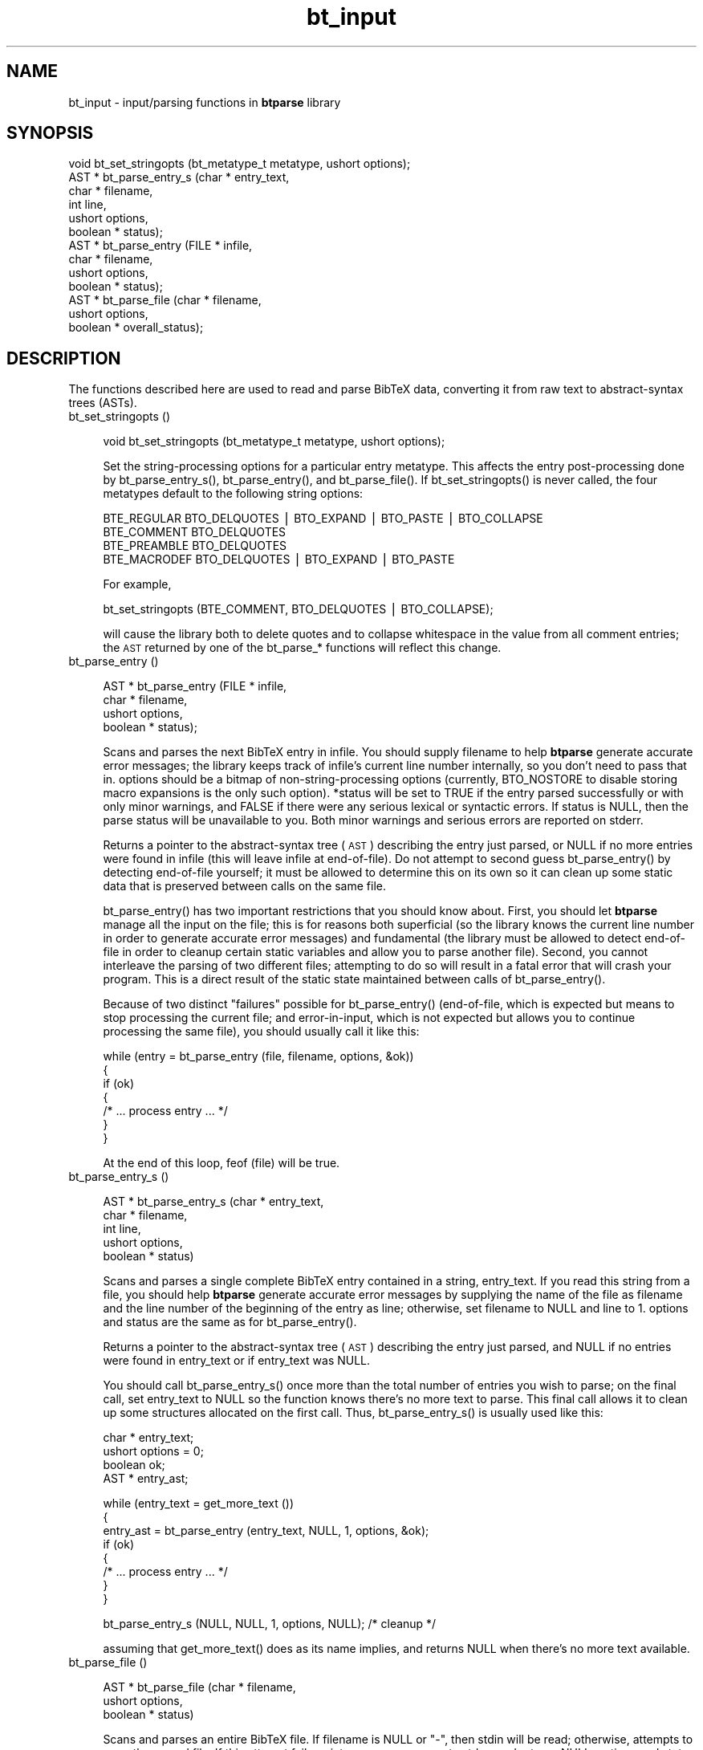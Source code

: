 .rn '' }`
''' $RCSfile$$Revision$$Date$
'''
''' $Log$
'''
.de Sh
.br
.if t .Sp
.ne 5
.PP
\fB\\$1\fR
.PP
..
.de Sp
.if t .sp .5v
.if n .sp
..
.de Ip
.br
.ie \\n(.$>=3 .ne \\$3
.el .ne 3
.IP "\\$1" \\$2
..
.de Vb
.ft CW
.nf
.ne \\$1
..
.de Ve
.ft R

.fi
..
'''
'''
'''     Set up \*(-- to give an unbreakable dash;
'''     string Tr holds user defined translation string.
'''     Bell System Logo is used as a dummy character.
'''
.tr \(*W-|\(bv\*(Tr
.ie n \{\
.ds -- \(*W-
.ds PI pi
.if (\n(.H=4u)&(1m=24u) .ds -- \(*W\h'-12u'\(*W\h'-12u'-\" diablo 10 pitch
.if (\n(.H=4u)&(1m=20u) .ds -- \(*W\h'-12u'\(*W\h'-8u'-\" diablo 12 pitch
.ds L" ""
.ds R" ""
'''   \*(M", \*(S", \*(N" and \*(T" are the equivalent of
'''   \*(L" and \*(R", except that they are used on ".xx" lines,
'''   such as .IP and .SH, which do another additional levels of
'''   double-quote interpretation
.ds M" """
.ds S" """
.ds N" """""
.ds T" """""
.ds L' '
.ds R' '
.ds M' '
.ds S' '
.ds N' '
.ds T' '
'br\}
.el\{\
.ds -- \(em\|
.tr \*(Tr
.ds L" ``
.ds R" ''
.ds M" ``
.ds S" ''
.ds N" ``
.ds T" ''
.ds L' `
.ds R' '
.ds M' `
.ds S' '
.ds N' `
.ds T' '
.ds PI \(*p
'br\}
.\"	If the F register is turned on, we'll generate
.\"	index entries out stderr for the following things:
.\"		TH	Title 
.\"		SH	Header
.\"		Sh	Subsection 
.\"		Ip	Item
.\"		X<>	Xref  (embedded
.\"	Of course, you have to process the output yourself
.\"	in some meaninful fashion.
.if \nF \{
.de IX
.tm Index:\\$1\t\\n%\t"\\$2"
..
.nr % 0
.rr F
.\}
.TH bt_input 3 "btparse, version 0.21" "6 October, 1997" "btparse"
.IX Title "bt_input 3"
.UC
.IX Name "bt_input - input/parsing functions in B<btparse> library"
.if n .hy 0
.if n .na
.ds C+ C\v'-.1v'\h'-1p'\s-2+\h'-1p'+\s0\v'.1v'\h'-1p'
.de CQ          \" put $1 in typewriter font
.ft CW
'if n "\c
'if t \\&\\$1\c
'if n \\&\\$1\c
'if n \&"
\\&\\$2 \\$3 \\$4 \\$5 \\$6 \\$7
'.ft R
..
.\" @(#)ms.acc 1.5 88/02/08 SMI; from UCB 4.2
.	\" AM - accent mark definitions
.bd B 3
.	\" fudge factors for nroff and troff
.if n \{\
.	ds #H 0
.	ds #V .8m
.	ds #F .3m
.	ds #[ \f1
.	ds #] \fP
.\}
.if t \{\
.	ds #H ((1u-(\\\\n(.fu%2u))*.13m)
.	ds #V .6m
.	ds #F 0
.	ds #[ \&
.	ds #] \&
.\}
.	\" simple accents for nroff and troff
.if n \{\
.	ds ' \&
.	ds ` \&
.	ds ^ \&
.	ds , \&
.	ds ~ ~
.	ds ? ?
.	ds ! !
.	ds /
.	ds q
.\}
.if t \{\
.	ds ' \\k:\h'-(\\n(.wu*8/10-\*(#H)'\'\h"|\\n:u"
.	ds ` \\k:\h'-(\\n(.wu*8/10-\*(#H)'\`\h'|\\n:u'
.	ds ^ \\k:\h'-(\\n(.wu*10/11-\*(#H)'^\h'|\\n:u'
.	ds , \\k:\h'-(\\n(.wu*8/10)',\h'|\\n:u'
.	ds ~ \\k:\h'-(\\n(.wu-\*(#H-.1m)'~\h'|\\n:u'
.	ds ? \s-2c\h'-\w'c'u*7/10'\u\h'\*(#H'\zi\d\s+2\h'\w'c'u*8/10'
.	ds ! \s-2\(or\s+2\h'-\w'\(or'u'\v'-.8m'.\v'.8m'
.	ds / \\k:\h'-(\\n(.wu*8/10-\*(#H)'\z\(sl\h'|\\n:u'
.	ds q o\h'-\w'o'u*8/10'\s-4\v'.4m'\z\(*i\v'-.4m'\s+4\h'\w'o'u*8/10'
.\}
.	\" troff and (daisy-wheel) nroff accents
.ds : \\k:\h'-(\\n(.wu*8/10-\*(#H+.1m+\*(#F)'\v'-\*(#V'\z.\h'.2m+\*(#F'.\h'|\\n:u'\v'\*(#V'
.ds 8 \h'\*(#H'\(*b\h'-\*(#H'
.ds v \\k:\h'-(\\n(.wu*9/10-\*(#H)'\v'-\*(#V'\*(#[\s-4v\s0\v'\*(#V'\h'|\\n:u'\*(#]
.ds _ \\k:\h'-(\\n(.wu*9/10-\*(#H+(\*(#F*2/3))'\v'-.4m'\z\(hy\v'.4m'\h'|\\n:u'
.ds . \\k:\h'-(\\n(.wu*8/10)'\v'\*(#V*4/10'\z.\v'-\*(#V*4/10'\h'|\\n:u'
.ds 3 \*(#[\v'.2m'\s-2\&3\s0\v'-.2m'\*(#]
.ds o \\k:\h'-(\\n(.wu+\w'\(de'u-\*(#H)/2u'\v'-.3n'\*(#[\z\(de\v'.3n'\h'|\\n:u'\*(#]
.ds d- \h'\*(#H'\(pd\h'-\w'~'u'\v'-.25m'\f2\(hy\fP\v'.25m'\h'-\*(#H'
.ds D- D\\k:\h'-\w'D'u'\v'-.11m'\z\(hy\v'.11m'\h'|\\n:u'
.ds th \*(#[\v'.3m'\s+1I\s-1\v'-.3m'\h'-(\w'I'u*2/3)'\s-1o\s+1\*(#]
.ds Th \*(#[\s+2I\s-2\h'-\w'I'u*3/5'\v'-.3m'o\v'.3m'\*(#]
.ds ae a\h'-(\w'a'u*4/10)'e
.ds Ae A\h'-(\w'A'u*4/10)'E
.ds oe o\h'-(\w'o'u*4/10)'e
.ds Oe O\h'-(\w'O'u*4/10)'E
.	\" corrections for vroff
.if v .ds ~ \\k:\h'-(\\n(.wu*9/10-\*(#H)'\s-2\u~\d\s+2\h'|\\n:u'
.if v .ds ^ \\k:\h'-(\\n(.wu*10/11-\*(#H)'\v'-.4m'^\v'.4m'\h'|\\n:u'
.	\" for low resolution devices (crt and lpr)
.if \n(.H>23 .if \n(.V>19 \
\{\
.	ds : e
.	ds 8 ss
.	ds v \h'-1'\o'\(aa\(ga'
.	ds _ \h'-1'^
.	ds . \h'-1'.
.	ds 3 3
.	ds o a
.	ds d- d\h'-1'\(ga
.	ds D- D\h'-1'\(hy
.	ds th \o'bp'
.	ds Th \o'LP'
.	ds ae ae
.	ds Ae AE
.	ds oe oe
.	ds Oe OE
.\}
.rm #[ #] #H #V #F C
.SH "NAME"
.IX Header "NAME"
bt_input \- input/parsing functions in \fBbtparse\fR library
.SH "SYNOPSIS"
.IX Header "SYNOPSIS"
.PP
.Vb 13
\&   void  bt_set_stringopts (bt_metatype_t metatype, ushort options);
\&   AST * bt_parse_entry_s (char *    entry_text,
\&                           char *    filename,
\&                           int       line,
\&                           ushort    options,
\&                           boolean * status);
\&   AST * bt_parse_entry   (FILE *    infile,
\&                           char *    filename,
\&                           ushort    options,
\&                           boolean * status);
\&   AST * bt_parse_file    (char *    filename, 
\&                           ushort    options, 
\&                           boolean * overall_status);
.Ve
.SH "DESCRIPTION"
.IX Header "DESCRIPTION"
The functions described here are used to read and parse BibTeX data,
converting it from raw text to abstract-syntax trees (ASTs).
.Ip "bt_set_stringopts ()" 4
.IX Item "bt_set_stringopts ()"
.Sp
.Vb 1
\&   void bt_set_stringopts (bt_metatype_t metatype, ushort options);
.Ve
Set the string-processing options for a particular entry metatype.  This
affects the entry post-processing done by \f(CWbt_parse_entry_s()\fR,
\f(CWbt_parse_entry()\fR, and \f(CWbt_parse_file()\fR.  If \f(CWbt_set_stringopts()\fR
is never called, the four metatypes default to the following string
options:
.Sp
.Vb 4
\&   BTE_REGULAR    BTO_DELQUOTES | BTO_EXPAND | BTO_PASTE | BTO_COLLAPSE
\&   BTE_COMMENT    BTO_DELQUOTES
\&   BTE_PREAMBLE   BTO_DELQUOTES
\&   BTE_MACRODEF   BTO_DELQUOTES | BTO_EXPAND | BTO_PASTE
.Ve
For example,
.Sp
.Vb 1
\&   bt_set_stringopts (BTE_COMMENT, BTO_DELQUOTES | BTO_COLLAPSE);
.Ve
will cause the library both to delete quotes and to collapse whitespace
in the value from all comment entries; the \s-1AST\s0 returned by one of the
\f(CWbt_parse_*\fR functions will reflect this change.
.Ip "bt_parse_entry ()" 4
.IX Item "bt_parse_entry ()"
.Sp
.Vb 4
\&   AST * bt_parse_entry (FILE *    infile,
\&                         char *    filename,
\&                         ushort    options,
\&                         boolean * status);
.Ve
Scans and parses the next BibTeX entry in \f(CWinfile\fR.  You should supply
\f(CWfilename\fR to help \fBbtparse\fR generate accurate error messages; the
library keeps track of \f(CWinfile\fR's current line number internally, so you
don't need to pass that in.  \f(CWoptions\fR should be a bitmap of
non-string-processing options (currently, \f(CWBTO_NOSTORE\fR to disable storing
macro expansions is the only such option).  \f(CW*status\fR will be set to
\f(CWTRUE\fR if the entry parsed successfully or with only minor warnings, and
\f(CWFALSE\fR if there were any serious lexical or syntactic errors.  If
\f(CWstatus\fR is \f(CWNULL\fR, then the parse status will be unavailable to you.
Both minor warnings and serious errors are reported on \f(CWstderr\fR.
.Sp
Returns a pointer to the abstract-syntax tree (\s-1AST\s0) describing the entry
just parsed, or \f(CWNULL\fR if no more entries were found in \f(CWinfile\fR (this
will leave \f(CWinfile\fR at end-of-file).  Do not attempt to second guess
\f(CWbt_parse_entry()\fR by detecting end-of-file yourself; it must be allowed
to determine this on its own so it can clean up some static data that is
preserved between calls on the same file.
.Sp
\f(CWbt_parse_entry()\fR has two important restrictions that you should know
about.  First, you should let \fBbtparse\fR manage all the input on the
file; this is for reasons both superficial (so the library knows the
current line number in order to generate accurate error messages) and
fundamental (the library must be allowed to detect end-of-file in order
to cleanup certain static variables and allow you to parse another
file).  Second, you cannot interleave the parsing of two different
files; attempting to do so will result in a fatal error that will crash
your program.  This is a direct result of the static state maintained
between calls of \f(CWbt_parse_entry()\fR.
.Sp
Because of two distinct \*(L"failures\*(R" possible for \f(CWbt_parse_entry()\fR
(end-of-file, which is expected but means to stop processing the current
file; and error-in-input, which is not expected but allows you to
continue processing the same file), you should usually call it like
this:
.Sp
.Vb 7
\&   while (entry = bt_parse_entry (file, filename, options, &ok))
\&   {
\&      if (ok)
\&      {
\&         /* ... process entry ... */
\&      }
\&   }
.Ve
At the end of this loop, \f(CWfeof (file)\fR will be true.
.Ip "bt_parse_entry_s ()" 4
.IX Item "bt_parse_entry_s ()"
.Sp
.Vb 5
\&   AST * bt_parse_entry_s (char *    entry_text,
\&                           char *    filename,
\&                           int       line,
\&                           ushort    options,
\&                           boolean * status)
.Ve
Scans and parses a single complete BibTeX entry contained in a string,
\f(CWentry_text\fR.  If you read this string from a file, you should help
\fBbtparse\fR generate accurate error messages by supplying the name of the
file as \f(CWfilename\fR and the line number of the beginning of the entry as
\f(CWline\fR; otherwise, set \f(CWfilename\fR to \f(CWNULL\fR and \f(CWline\fR to \f(CW1\fR.
\f(CWoptions\fR and \f(CWstatus\fR are the same as for \f(CWbt_parse_entry()\fR.
.Sp
Returns a pointer to the abstract-syntax tree (\s-1AST\s0) describing the entry
just parsed, and \f(CWNULL\fR if no entries were found in \f(CWentry_text\fR or if
\f(CWentry_text\fR was \f(CWNULL\fR.
.Sp
You should call \f(CWbt_parse_entry_s()\fR once more than the total number of
entries you wish to parse; on the final call, set \f(CWentry_text\fR to
\f(CWNULL\fR so the function knows there's no more text to parse.  This final
call allows it to clean up some structures allocated on the first call.
Thus, \f(CWbt_parse_entry_s()\fR is usually used like this:
.Sp
.Vb 4
\&   char *  entry_text;
\&   ushort  options = 0;
\&   boolean ok;
\&   AST *   entry_ast;
.Ve
.Vb 8
\&   while (entry_text = get_more_text ())
\&   {
\&      entry_ast = bt_parse_entry (entry_text, NULL, 1, options, &ok);
\&      if (ok)
\&      {
\&         /* ... process entry ... */
\&      }
\&   }
.Ve
.Vb 1
\&   bt_parse_entry_s (NULL, NULL, 1, options, NULL);    /* cleanup */
.Ve
assuming that \f(CWget_more_text()\fR does as its name implies, and returns
\f(CWNULL\fR when there's no more text available.
.Ip "bt_parse_file ()" 4
.IX Item "bt_parse_file ()"
.Sp
.Vb 3
\&   AST * bt_parse_file (char *    filename, 
\&                        ushort    options, 
\&                        boolean * status)
.Ve
Scans and parses an entire BibTeX file.  If \f(CWfilename\fR is \f(CWNULL\fR or
\f(CW"-"\fR, then \f(CWstdin\fR will be read; otherwise, attempts to open the named
file.  If this attempt fails, prints an error message to \f(CWstderr\fR and
returns \f(CWNULL\fR.  \f(CWoptions\fR and \f(CWstatus\fR are the same as for
\f(CWbt_parse_entry()\fR---note that \f(CW*status\fR will be \f(CWFALSE\fR if there were
\fIany\fR errors in the entire file; for finer granularity of error-checking,
you should use \f(CWbt_parse_entry()\fR.
.Sp
Returns a pointer to a linked list of ASTs representing the entries in the
file, or \f(CWNULL\fR if no entries were found in the file.  This list can
be traversed with \f(CWbt_next_entry()\fR, and the individual entries then
traversed as usual (see the \fIbt_traversal\fR manpage).
=back

.rn }` ''
